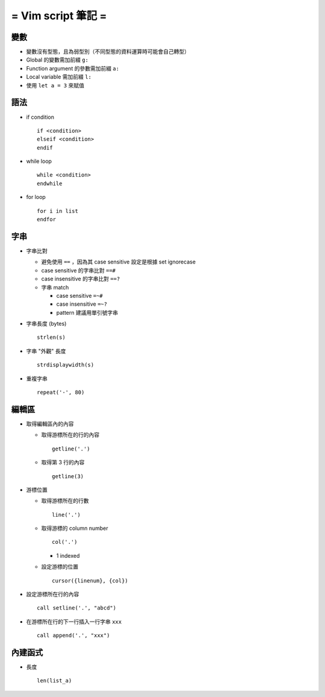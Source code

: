 ===================
= Vim script 筆記 =
===================

變數
====

* 變數沒有型態，且為弱型別（不同型態的資料運算時可能會自己轉型）

* Global 的變數需加前綴 ``g:``

* Function argument 的參數需加前綴 ``a:``

* Local variable 需加前綴 ``l:``

* 使用 ``let a = 3`` 來賦值

語法
====

* if condition ::

    if <condition> 
    elseif <condition>
    endif

* while loop ::

    while <condition>
    endwhile

* for loop ::

    for i in list
    endfor

字串
====

* 字串比對

  - 避免使用 ``==`` ，因為其 case sensitive 設定是根據 set ignorecase

  - case sensitive 的字串比對 ``==#``

  - case insensitive 的字串比對 ``==?``

  - 字串 match

    - case sensitive ``=~#``

    - case insensitive ``=~?``

    - pattern 建議用單引號字串

* 字串長度 (bytes) ::
  
    strlen(s)

* 字串 "外觀" 長度 ::
  
    strdisplaywidth(s)

* 重複字串 ::

    repeat('-', 80)

編輯區
======

* 取得編輯區內的內容
  
  - 取得游標所在的行的內容 ::
    
      getline('.')

  - 取得第 3 行的內容 ::
    
      getline(3)

* 游標位置
  
  - 取得游標所在的行數 ::
  
      line('.')

  - 取得游標的 column number ::

      col('.')

    - 1 indexed

  - 設定游標的位置 ::

      cursor({linenum}, {col})

* 設定游標所在行的內容 ::

    call setline('.', "abcd")

* 在游標所在行的下一行插入一行字串 ``xxx`` ::

    call append('.', "xxx")

內建函式
========

* 長度 ::
  
    len(list_a)
